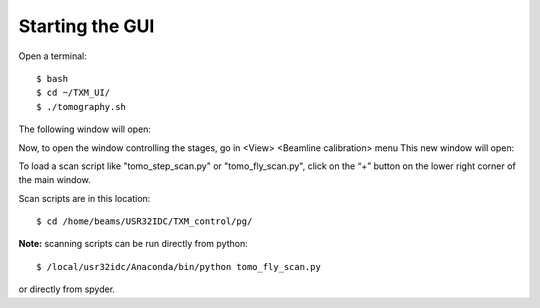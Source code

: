 Starting the GUI 
================

Open a terminal::

    $ bash
    $ cd ~/TXM_UI/
    $ ./tomography.sh

The following window will open:

.. image:: img_guide/GUI_main_window.png
   :width: 1200px
   :align: center
   :alt: project

Now, to open the window controlling the stages, go in <View> <Beamline calibration> menu
This new window will open:

.. image:: img_guide/GUI_main_control_window.png
   :width: 1200px
   :align: center
   :alt: project

To load a scan script like "tomo_step_scan.py" or "tomo_fly_scan.py", click on the “+” button on the lower right corner of the main window.

Scan scripts are in this location::

    $ cd /home/beams/USR32IDC/TXM_control/pg/


**Note:** scanning scripts can be run directly from python::
    
    $ /local/usr32idc/Anaconda/bin/python tomo_fly_scan.py

or directly from spyder.
